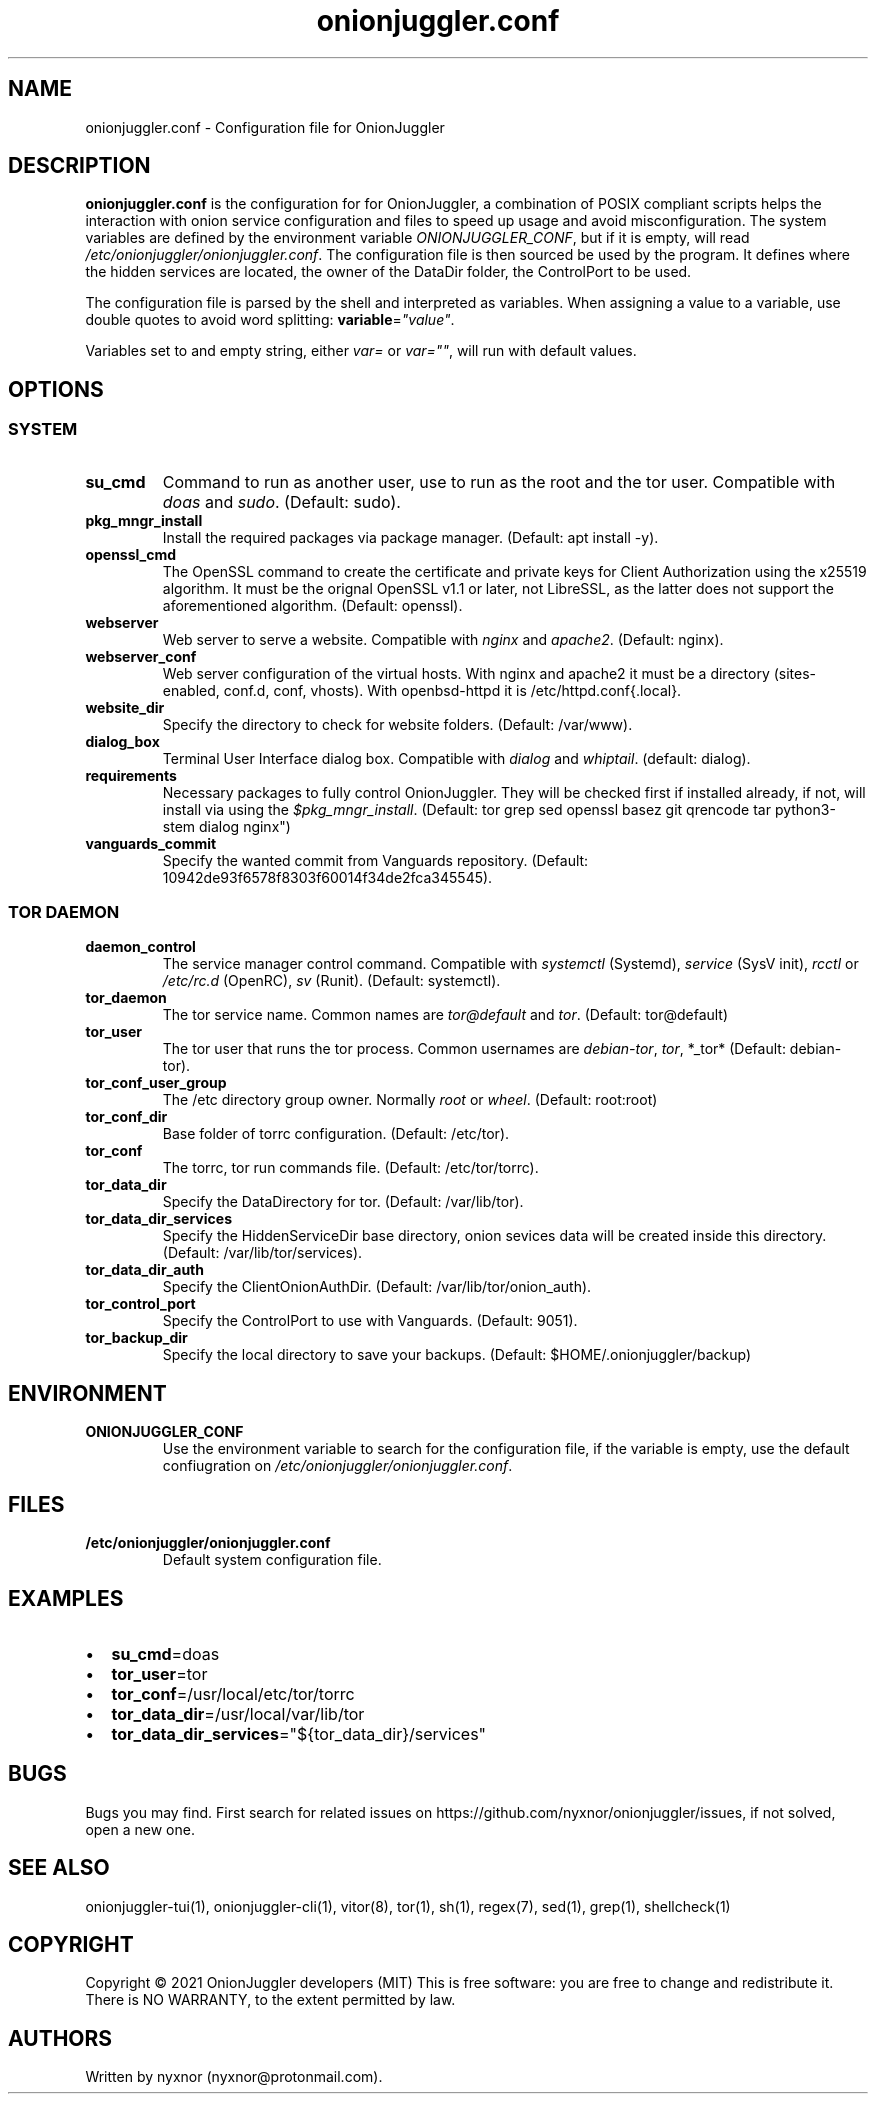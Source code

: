 .\" Automatically generated by Pandoc 2.9.2.1
.\"
.TH "onionjuggler.conf" "5" "September 2069" "Configuration file for OnionJuggler" ""
.hy
.SH NAME
.PP
onionjuggler.conf - Configuration file for OnionJuggler
.SH DESCRIPTION
.PP
\f[B]onionjuggler.conf\f[R] is the configuration for for OnionJuggler, a
combination of POSIX compliant scripts helps the interaction with onion
service configuration and files to speed up usage and avoid
misconfiguration.
The system variables are defined by the environment variable
\f[I]ONIONJUGGLER_CONF\f[R], but if it is empty, will read
\f[I]/etc/onionjuggler/onionjuggler.conf\f[R].
The configuration file is then sourced be used by the program.
It defines where the hidden services are located, the owner of the
DataDir folder, the ControlPort to be used.
.PP
The configuration file is parsed by the shell and interpreted as
variables.
When assigning a value to a variable, use double quotes to avoid word
splitting: \f[B]variable\f[R]=\f[I]\[dq]value\[dq]\f[R].
.PP
Variables set to and empty string, either \f[I]var=\f[R] or
\f[I]var=\[dq]\[dq]\f[R], will run with default values.
.SH OPTIONS
.SS SYSTEM
.TP
\f[B]su_cmd\f[R]
Command to run as another user, use to run as the root and the tor user.
Compatible with \f[I]doas\f[R] and \f[I]sudo\f[R].
(Default: sudo).
.TP
\f[B]pkg_mngr_install\f[R]
Install the required packages via package manager.
(Default: apt install -y).
.TP
\f[B]openssl_cmd\f[R]
The OpenSSL command to create the certificate and private keys for
Client Authorization using the x25519 algorithm.
It must be the orignal OpenSSL v1.1 or later, not LibreSSL, as the
latter does not support the aforementioned algorithm.
(Default: openssl).
.TP
\f[B]webserver\f[R]
Web server to serve a website.
Compatible with \f[I]nginx\f[R] and \f[I]apache2\f[R].
(Default: nginx).
.TP
\f[B]webserver_conf\f[R]
Web server configuration of the virtual hosts.
With nginx and apache2 it must be a directory (sites-enabled, conf.d,
conf, vhosts).
With openbsd-httpd it is /etc/httpd.conf{.local}.
.TP
\f[B]website_dir\f[R]
Specify the directory to check for website folders.
(Default: /var/www).
.TP
\f[B]dialog_box\f[R]
Terminal User Interface dialog box.
Compatible with \f[I]dialog\f[R] and \f[I]whiptail\f[R].
(default: dialog).
.TP
\f[B]requirements\f[R]
Necessary packages to fully control OnionJuggler.
They will be checked first if installed already, if not, will install
via using the \f[I]$pkg_mngr_install\f[R].
(Default: tor grep sed openssl basez git qrencode tar python3-stem
dialog nginx\[dq])
.TP
\f[B]vanguards_commit\f[R]
Specify the wanted commit from Vanguards repository.
(Default: 10942de93f6578f8303f60014f34de2fca345545).
.SS TOR DAEMON
.TP
\f[B]daemon_control\f[R]
The service manager control command.
Compatible with \f[I]systemctl\f[R] (Systemd), \f[I]service\f[R] (SysV
init), \f[I]rcctl\f[R] or \f[I]/etc/rc.d\f[R] (OpenRC), \f[I]sv\f[R]
(Runit).
(Default: systemctl).
.TP
\f[B]tor_daemon\f[R]
The tor service name.
Common names are \f[I]tor\[at]default\f[R] and \f[I]tor\f[R].
(Default: tor\[at]default)
.TP
\f[B]tor_user\f[R]
The tor user that runs the tor process.
Common usernames are \f[I]debian-tor\f[R], \f[I]tor\f[R], *_tor*
(Default: debian-tor).
.TP
\f[B]tor_conf_user_group\f[R]
The /etc directory group owner.
Normally \f[I]root\f[R] or \f[I]wheel\f[R].
(Default: root:root)
.TP
\f[B]tor_conf_dir\f[R]
Base folder of torrc configuration.
(Default: /etc/tor).
.TP
\f[B]tor_conf\f[R]
The torrc, tor run commands file.
(Default: /etc/tor/torrc).
.TP
\f[B]tor_data_dir\f[R]
Specify the DataDirectory for tor.
(Default: /var/lib/tor).
.TP
\f[B]tor_data_dir_services\f[R]
Specify the HiddenServiceDir base directory, onion sevices data will be
created inside this directory.
(Default: /var/lib/tor/services).
.TP
\f[B]tor_data_dir_auth\f[R]
Specify the ClientOnionAuthDir.
(Default: /var/lib/tor/onion_auth).
.TP
\f[B]tor_control_port\f[R]
Specify the ControlPort to use with Vanguards.
(Default: 9051).
.TP
\f[B]tor_backup_dir\f[R]
Specify the local directory to save your backups.
(Default: $HOME/.onionjuggler/backup)
.SH ENVIRONMENT
.TP
\f[B]ONIONJUGGLER_CONF\f[R]
Use the environment variable to search for the configuration file, if
the variable is empty, use the default confiugration on
\f[I]/etc/onionjuggler/onionjuggler.conf\f[R].
.SH FILES
.TP
\f[B]/etc/onionjuggler/onionjuggler.conf\f[R]
Default system configuration file.
.SH EXAMPLES
.IP \[bu] 2
\f[B]su_cmd\f[R]=doas
.IP \[bu] 2
\f[B]tor_user\f[R]=tor
.IP \[bu] 2
\f[B]tor_conf\f[R]=/usr/local/etc/tor/torrc
.IP \[bu] 2
\f[B]tor_data_dir\f[R]=/usr/local/var/lib/tor
.IP \[bu] 2
\f[B]tor_data_dir_services\f[R]=\[dq]${tor_data_dir}/services\[dq]
.SH BUGS
.PP
Bugs you may find.
First search for related issues on
https://github.com/nyxnor/onionjuggler/issues, if not solved, open a new
one.
.SH SEE ALSO
.PP
onionjuggler-tui(1), onionjuggler-cli(1), vitor(8), tor(1), sh(1),
regex(7), sed(1), grep(1), shellcheck(1)
.SH COPYRIGHT
.PP
Copyright \[co] 2021 OnionJuggler developers (MIT) This is free
software: you are free to change and redistribute it.
There is NO WARRANTY, to the extent permitted by law.
.SH AUTHORS
Written by nyxnor (nyxnor\[at]protonmail.com).
